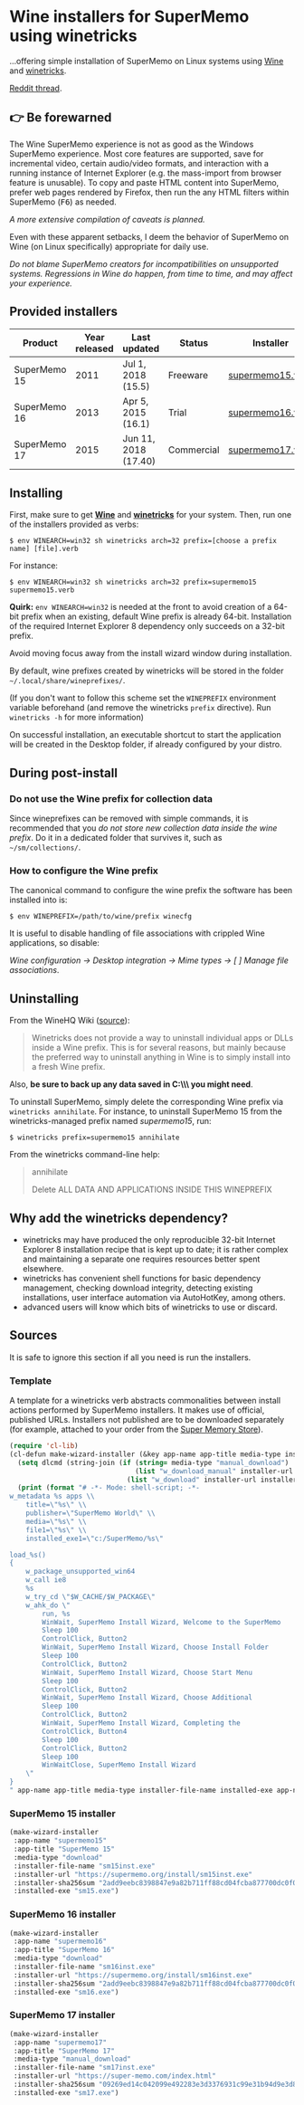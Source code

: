 * Wine installers for SuperMemo using winetricks

[[https://orgmode.org/worg/org-contrib/babel/][https://img.shields.io/badge/org--babel-literate-informational.svg]]

...offering simple installation of SuperMemo on Linux systems using [[https://www.winehq.org/][Wine]] and [[https://wiki.winehq.org/Winetricks][winetricks]].

[[https://www.reddit.com/r/super_memo/comments/bv28ol/supermemowine_simple_installation_of_supermemo_on/][Reddit thread]].

** 👉 Be forewarned
The Wine SuperMemo experience is not as good as the Windows SuperMemo experience. Most core features are supported, save for incremental video, certain audio/video formats, and interaction with a running instance of Internet Explorer (e.g. the mass-import from browser feature is unusable). To copy and paste HTML content into SuperMemo, prefer web pages rendered by Firefox, then run the any HTML filters within SuperMemo (@@html:<kbd>@@F6@@html:</kbd>@@) as needed.

/A more extensive compilation of caveats is planned./

Even with these apparent setbacks, I deem the behavior of SuperMemo on Wine (on Linux specifically) appropriate for daily use.

/Do not blame SuperMemo creators for incompatibilities on unsupported systems. Regressions in Wine do happen, from time to time, and may affect your experience./

** Provided installers 
| Product      | Year released | Last updated         | Status     | Installer        |
|--------------+---------------+----------------------+------------+------------------|
| SuperMemo 15 |          2011 | Jul 1, 2018 (15.5)   | Freeware   | [[./supermemo15.verb][supermemo15.verb]] |
| SuperMemo 16 |          2013 | Apr 5, 2015 (16.1)   | Trial      | [[./supermemo16.verb][supermemo16.verb]] |
| SuperMemo 17 |          2015 | Jun 11, 2018 (17.40) | Commercial | [[./supermemo17.verb][supermemo17.verb]] |

** Installing
First, make sure to get *[[https://wiki.winehq.org/Download][Wine]]* and *[[https://wiki.winehq.org/Winetricks][winetricks]]* for your system. Then, run one of the installers provided as verbs:

: $ env WINEARCH=win32 sh winetricks arch=32 prefix=[choose a prefix name] [file].verb

For instance:

 : $ env WINEARCH=win32 sh winetricks arch=32 prefix=supermemo15 supermemo15.verb

*Quirk:* =env WINEARCH=win32= is needed at the front to avoid creation of a 64-bit prefix when an existing, default Wine prefix is already 64-bit. Installation of the required Internet Explorer 8 dependency only succeeds on a 32-bit prefix.

Avoid moving focus away from the install wizard window during installation.

By default, wine prefixes created by winetricks will be stored in the folder =~/.local/share/wineprefixes/=. 

(If you don't want to follow this scheme set the =WINEPREFIX= environment variable beforehand (and remove the winetricks =prefix= directive). Run =winetricks -h= for more information)

On successful installation, an executable shortcut to start the application will be created in the Desktop folder, if already configured by your distro.

** During post-install
*** Do not use the Wine prefix for collection data
Since wineprefixes can be removed with simple commands, it is recommended that you /do not store new collection data inside the wine prefix/. Do it in a dedicated folder that survives it, such as =~/sm/collections/=.

*** How to configure the Wine prefix
The canonical command to configure the wine prefix the software has been installed into is: 

 : $ env WINEPREFIX=/path/to/wine/prefix winecfg

It is useful to disable handling of file associations with crippled Wine applications, so disable: 

/Wine configuration → Desktop integration → Mime types → [ ] Manage file associations/.

** Uninstalling
From the WineHQ Wiki ([[https://wiki.winehq.org/Winetricks#How_to_remove_things_installed_by_Winetricks][source]]):

#+BEGIN_QUOTE
Winetricks does not provide a way to uninstall individual apps or DLLs inside a Wine prefix. This is for several reasons, but mainly because the preferred way to uninstall anything in Wine is to simply install into a fresh Wine prefix.
#+END_QUOTE

Also, *be sure to back up any data saved in C:\\SuperMemo\\ you might need*.

To uninstall SuperMemo, simply delete the corresponding Wine prefix via =winetricks annihilate=. For instance, to uninstall SuperMemo 15 from the winetricks-managed prefix named /supermemo15/, run:

: $ winetricks prefix=supermemo15 annihilate

From the winetricks command-line help:

#+BEGIN_QUOTE
annihilate

Delete ALL DATA AND APPLICATIONS INSIDE THIS WINEPREFIX
#+END_QUOTE

** Why add the winetricks dependency?
- winetricks may have produced the only reproducible 32-bit Internet Explorer 8 installation recipe that is kept up to date; it is rather complex and maintaining a separate one requires resources better spent elsewhere.
- winetricks has convenient shell functions for basic dependency management, checking download integrity, detecting existing installations, user interface automation via AutoHotKey, among others.
- advanced users will know which bits of winetricks to use or discard.

** Sources
It is safe to ignore this section if all you need is run the installers.

*** Template
A template for a winetricks verb abstracts commonalities between install actions performed by SuperMemo installers. It makes use of official, published URLs. Installers not published are to be downloaded separately (for example, attached to your order from the [[https://super-memo.com/index.html][Super Memory Store]]).

#+BEGIN_SRC emacs-lisp :results silent
  (require 'cl-lib)
  (cl-defun make-wizard-installer (&key app-name app-title media-type installer-file-name installer-url installer-sha256sum installed-exe)
    (setq dlcmd (string-join (if (string= media-type "manual_download")
                                 (list "w_download_manual" installer-url installer-file-name installer-sha256sum)
                               (list "w_download" installer-url installer-sha256sum)) " "))
    (print (format "# -*- Mode: shell-script; -*-
  w_metadata %s apps \\
      title=\"%s\" \\
      publisher=\"SuperMemo World\" \\
      media=\"%s\" \\
      file1=\"%s\" \\
      installed_exe1=\"c:/SuperMemo/%s\"

  load_%s()
  {
      w_package_unsupported_win64
      w_call ie8
      %s
      w_try_cd \"$W_CACHE/$W_PACKAGE\"
      w_ahk_do \"
          run, %s
          WinWait, SuperMemo Install Wizard, Welcome to the SuperMemo
          Sleep 100
          ControlClick, Button2
          WinWait, SuperMemo Install Wizard, Choose Install Folder
          Sleep 100
          ControlClick, Button2
          WinWait, SuperMemo Install Wizard, Choose Start Menu
          Sleep 100
          ControlClick, Button2
          WinWait, SuperMemo Install Wizard, Choose Additional
          Sleep 100
          ControlClick, Button2
          WinWait, SuperMemo Install Wizard, Completing the
          ControlClick, Button4
          Sleep 100
          ControlClick, Button2
          Sleep 100
          WinWaitClose, SuperMemo Install Wizard
      \"
  }
  " app-name app-title media-type installer-file-name installed-exe app-name dlcmd installer-file-name)))
#+END_SRC

*** SuperMemo 15 installer
#+BEGIN_SRC emacs-lisp :results value file :file supermemo15.verb
  (make-wizard-installer
   :app-name "supermemo15"
   :app-title "SuperMemo 15"
   :media-type "download"
   :installer-file-name "sm15inst.exe"
   :installer-url "https://supermemo.org/install/sm15inst.exe"
   :installer-sha256sum "2add9eebc8398847e9a82b711ff88cd04fcba877700dc0f086630701bd98b5c4"
   :installed-exe "sm15.exe")
#+END_SRC

#+RESULTS:
[[file:supermemo15.verb]]

*** SuperMemo 16 installer
#+BEGIN_SRC emacs-lisp :results value file :file supermemo16.verb
  (make-wizard-installer
   :app-name "supermemo16"
   :app-title "SuperMemo 16"
   :media-type "download"
   :installer-file-name "sm16inst.exe"
   :installer-url "https://supermemo.org/install/sm16inst.exe"
   :installer-sha256sum "2add9eebc8398847e9a82b711ff88cd04fcba877700dc0f086630701bd98b5c4"
   :installed-exe "sm16.exe")
#+END_SRC

#+RESULTS:
[[file:supermemo16.verb]]

*** SuperMemo 17 installer
#+BEGIN_SRC emacs-lisp :results value file :file supermemo17.verb
  (make-wizard-installer
   :app-name "supermemo17"
   :app-title "SuperMemo 17"
   :media-type "manual_download"
   :installer-file-name "sm17inst.exe"
   :installer-url "https://super-memo.com/index.html"
   :installer-sha256sum "09269ed14c042099e492283e3d3376931c99e31b94d9e3d8b1ce0334a0386920"
   :installed-exe "sm17.exe")
#+END_SRC

#+RESULTS:
[[file:supermemo17.verb]]
